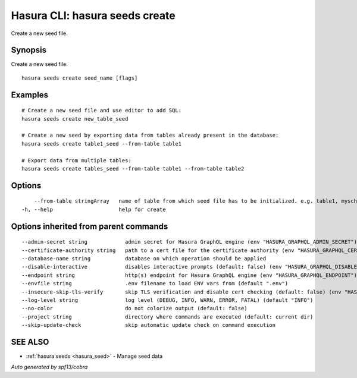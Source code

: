 .. meta::
   :description: Create a new seed file using the Hasura CLI
   :keywords: hasura, docs, CLI, hasura seeds create

.. _hasura_seeds_create:

Hasura CLI: hasura seeds create
------------------------------

Create a new seed file.

Synopsis
~~~~~~~~


Create a new seed file.

::

  hasura seeds create seed_name [flags]

Examples
~~~~~~~~

::

    # Create a new seed file and use editor to add SQL:
    hasura seeds create new_table_seed

    # Create a new seed by exporting data from tables already present in the database:
    hasura seeds create table1_seed --from-table table1

    # Export data from multiple tables:
    hasura seeds create tables_seed --from-table table1 --from-table table2

Options
~~~~~~~

::

      --from-table stringArray   name of table from which seed file has to be initialized. e.g. table1, myschema1.table1
  -h, --help                     help for create

Options inherited from parent commands
~~~~~~~~~~~~~~~~~~~~~~~~~~~~~~~~~~~~~~

::

      --admin-secret string            admin secret for Hasura GraphQL engine (env "HASURA_GRAPHQL_ADMIN_SECRET")
      --certificate-authority string   path to a cert file for the certificate authority (env "HASURA_GRAPHQL_CERTIFICATE_AUTHORITY")
      --database-name string           database on which operation should be applied
      --disable-interactive            disables interactive prompts (default: false) (env "HASURA_GRAPHQL_DISABLE_INTERACTIVE")
      --endpoint string                http(s) endpoint for Hasura GraphQL engine (env "HASURA_GRAPHQL_ENDPOINT")
      --envfile string                 .env filename to load ENV vars from (default ".env")
      --insecure-skip-tls-verify       skip TLS verification and disable cert checking (default: false) (env "HASURA_GRAPHQL_INSECURE_SKIP_TLS_VERIFY")
      --log-level string               log level (DEBUG, INFO, WARN, ERROR, FATAL) (default "INFO")
      --no-color                       do not colorize output (default: false)
      --project string                 directory where commands are executed (default: current dir)
      --skip-update-check              skip automatic update check on command execution

SEE ALSO
~~~~~~~~

* :ref:`hasura seeds <hasura_seed>` 	 - Manage seed data

*Auto generated by spf13/cobra*
